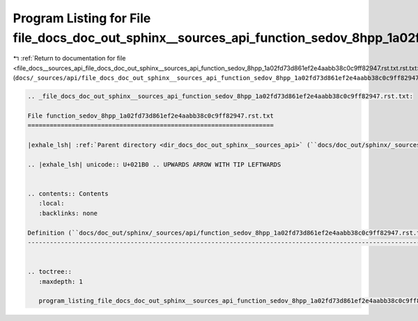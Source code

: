 
.. _program_listing_file_docs__sources_api_file_docs_doc_out_sphinx__sources_api_function_sedov_8hpp_1a02fd73d861ef2e4aabb38c0c9ff82947.rst.txt.rst.txt:

Program Listing for File file_docs_doc_out_sphinx__sources_api_function_sedov_8hpp_1a02fd73d861ef2e4aabb38c0c9ff82947.rst.txt.rst.txt
=====================================================================================================================================

|exhale_lsh| :ref:`Return to documentation for file <file_docs__sources_api_file_docs_doc_out_sphinx__sources_api_function_sedov_8hpp_1a02fd73d861ef2e4aabb38c0c9ff82947.rst.txt.rst.txt>` (``docs/_sources/api/file_docs_doc_out_sphinx__sources_api_function_sedov_8hpp_1a02fd73d861ef2e4aabb38c0c9ff82947.rst.txt.rst.txt``)

.. |exhale_lsh| unicode:: U+021B0 .. UPWARDS ARROW WITH TIP LEFTWARDS

.. code-block:: cpp

   
   .. _file_docs_doc_out_sphinx__sources_api_function_sedov_8hpp_1a02fd73d861ef2e4aabb38c0c9ff82947.rst.txt:
   
   File function_sedov_8hpp_1a02fd73d861ef2e4aabb38c0c9ff82947.rst.txt
   ===================================================================
   
   |exhale_lsh| :ref:`Parent directory <dir_docs_doc_out_sphinx__sources_api>` (``docs/doc_out/sphinx/_sources/api``)
   
   .. |exhale_lsh| unicode:: U+021B0 .. UPWARDS ARROW WITH TIP LEFTWARDS
   
   
   .. contents:: Contents
      :local:
      :backlinks: none
   
   Definition (``docs/doc_out/sphinx/_sources/api/function_sedov_8hpp_1a02fd73d861ef2e4aabb38c0c9ff82947.rst.txt``)
   ----------------------------------------------------------------------------------------------------------------
   
   
   .. toctree::
      :maxdepth: 1
   
      program_listing_file_docs_doc_out_sphinx__sources_api_function_sedov_8hpp_1a02fd73d861ef2e4aabb38c0c9ff82947.rst.txt.rst
   
   
   
   
   
   
   
   
   
